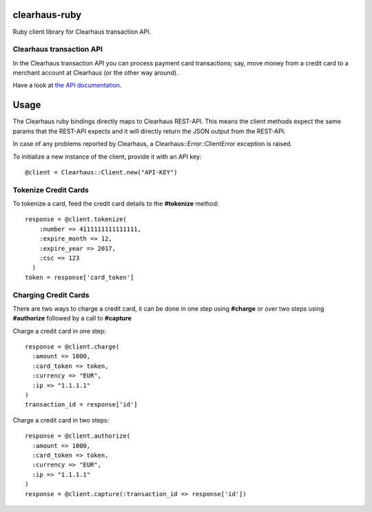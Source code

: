 clearhaus-ruby
==============

Ruby client library for Clearhaus transaction API.


Clearhaus transaction API
-------------------------

In the Clearhaus transaction API you can process payment card transactions; say,
move money from a credit card to a merchant account at Clearhaus (or the other
way around).

Have a look at `the API documentation <http://docs.gateway.clearhaus.com>`_.

Usage
=====

The Clearhaus ruby bindings directly maps to Clearhaus REST-API. This means the client
methods expect the same params that the REST-API expects and it will directly return
the JSON output from the REST-API.

In case of any problems reported by Clearhaus, a Clearhaus::Error::ClientError exception is raised.

To initialize a new instance of the client, provide it with an API key::

  @client = Clearhaus::Client.new("API-KEY")


Tokenize Credit Cards
---------------------

To tokenize a card, feed the credit card details to the **#tokenize** method::

  response = @client.tokenize(
      :number => 4111111111111111,
      :expire_month => 12,
      :expire_year => 2017,
      :csc => 123
    )
  token = response['card_token']

Charging Credit Cards
---------------------

There are two ways to charge a credit card, it can be done in one step using **#charge** or over two steps
using **#authorize** followed by a call to **#capture**

Charge a credit card in one step::

  response = @client.charge(
    :amount => 1000,
    :card_token => token,
    :currency => "EUR",
    :ip => "1.1.1.1" 
  )
  transaction_id = response['id']

Charge a credit card in two steps::

  response = @client.authorize(
    :amount => 1000,
    :card_token => token,
    :currency => "EUR",
    :ip => "1.1.1.1" 
  )
  response = @client.capture(:transaction_id => response['id'])

